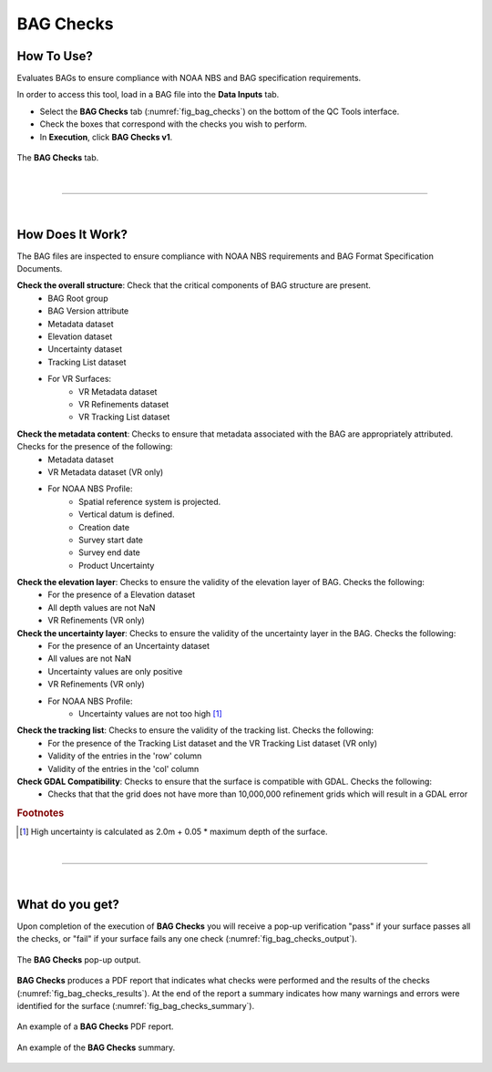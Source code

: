 .. _survey-bag-checks:

BAG Checks
----------

.. index::
    single: bag checks

How To Use?
^^^^^^^^^^^    
    
Evaluates BAGs to ensure compliance with NOAA NBS and BAG specification requirements.

In order to access this tool, load in a BAG file into the **Data Inputs** tab.

* Select the **BAG Checks** tab (:numref:`fig_bag_checks`) on the bottom of the QC Tools interface.

* Check the boxes that correspond with the checks you wish to perform.

* In **Execution**, click **BAG Checks v1**.

.. _fig_bag_checks:
.. figure:: _static/bag_checks_interface.png
    :width: 700px
    :align: center
    :alt: fliers tab
    :figclass: align-center

    The **BAG Checks** tab.

|

-----------------------------------------------------------

|

How Does It Work?
^^^^^^^^^^^^^^^^^

The BAG files are inspected to ensure compliance with NOAA NBS requirements and BAG Format Specification Documents.

**Check the overall structure**: Check that the critical components of BAG structure are present.
    * BAG Root group
    * BAG Version attribute
    * Metadata dataset
    * Elevation dataset
    * Uncertainty dataset
    * Tracking List dataset
    * For VR Surfaces:
        * VR Metadata dataset
        * VR Refinements dataset
        * VR Tracking List dataset

**Check the metadata content**: Checks to ensure that metadata associated with the BAG are appropriately attributed. Checks for the presence of the following:
    * Metadata dataset 
    * VR Metadata dataset (VR only)
    * For NOAA NBS Profile:
        * Spatial reference system is projected.
        * Vertical datum is defined.
        * Creation date
        * Survey start date
        * Survey end date
        * Product Uncertainty

**Check the elevation layer**: Checks to ensure the validity of the elevation layer of BAG. Checks the following:
    * For the presence of a Elevation dataset 
    * All depth values are not NaN
    * VR Refinements (VR only)

**Check the uncertainty layer**: Checks to ensure the validity of the uncertainty layer in the BAG. Checks the following:
    * For the presence of an Uncertainty dataset
    * All values are not NaN
    * Uncertainty values are only positive
    * VR Refinements (VR only)
    * For NOAA NBS Profile:
        * Uncertainty values are not too high [1]_

**Check the tracking list**: Checks to ensure the validity of the tracking list. Checks the following:
    * For the presence of the Tracking List dataset and the VR Tracking List dataset (VR only)
    * Validity of the entries in the 'row' column
    * Validity of the entries in the 'col' column

**Check GDAL Compatibility**: Checks to ensure that the surface is compatible with GDAL. Checks the following:
    * Checks that that the grid does not have more than 10,000,000 refinement grids which will result in a GDAL error


.. rubric:: Footnotes

.. [1] High uncertainty is calculated as 2.0m + 0.05 * maximum depth of the surface.

|

-----------------------------------------------------------

|

What do you get?
^^^^^^^^^^^^^^^^^

Upon completion of the execution of **BAG Checks** you will receive a pop-up verification "pass" if your surface passes all the checks, or "fail" if your surface fails any one check (:numref:`fig_bag_checks_output`).

.. _fig_bag_checks_output:
.. figure:: _static/bag_checks_output.png
    :width: 700px
    :align: center
    :alt: fliers tab
    :figclass: align-center

    The **BAG Checks** pop-up output.

**BAG Checks** produces a PDF report that indicates what checks were performed and the results of the checks (:numref:`fig_bag_checks_results`). At the end of the report a summary indicates how many warnings and errors were identified for the surface (:numref:`fig_bag_checks_summary`).

.. _fig_bag_checks_results:
.. figure:: _static/bag_checks_results.png
    :width: 700px
    :align: center
    :alt: fliers tab
    :figclass: align-center

    An example of a **BAG Checks** PDF report.

.. _fig_bag_checks_summary:
.. figure:: _static/bag_checks_summary.png
    :width: 500px
    :align: center
    :alt: fliers tab
    :figclass: align-center

    An example of the **BAG Checks** summary.

